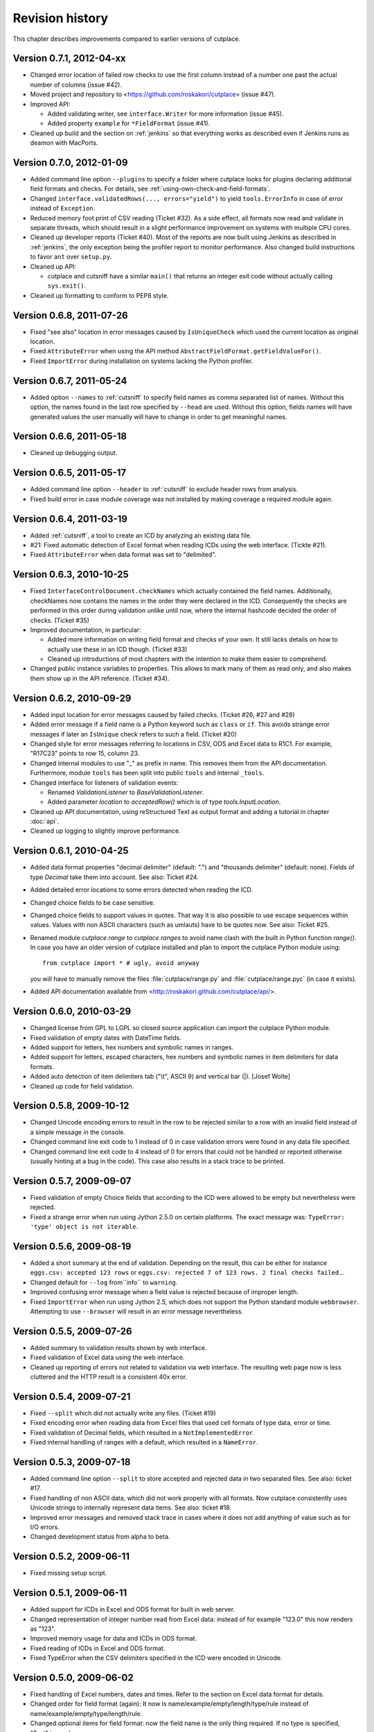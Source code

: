================
Revision history
================

This chapter describes improvements compared to earlier versions of cutplace.

Version 0.7.1, 2012-04-xx
=========================

* Changed error location of failed row checks to use the first column instead
  of a number one past the actual number of columns (issue #42).

* Moved project and repository to <https://github.com/roskakori/cutplace>
  (issue #47).

* Improved API:

  * Added validating writer, see ``interface.Writer`` for more information
    (issue #45).
  * Added property ``example`` for ``*FieldFormat`` (issue #41).

* Cleaned up build and the section on :ref:`jenkins` so that everything works
  as described even if Jenkins runs as deamon with MacPorts.

Version 0.7.0, 2012-01-09
=========================

* Added command line option ``--plugins`` to specify a folder where cutplace
  looks for plugins declaring additional field formats and checks. For
  details, see :ref:`using-own-check-and-field-formats`.

* Changed ``interface.validatedRows(..., errors="yield")`` to yield
  ``tools.ErrorInfo`` in case of error instead of ``Exception``.

* Reduced memory foot print of CSV reading (Ticket #32). As a side effect,
  all formats now read and validate in separate threads, which should
  result in a slight performance improvement on systems with multiple CPU
  cores.

* Cleaned up developer reports (Ticket #40). Most of the reports are now
  built using Jenkins as described in :ref:`jenkins`, the only exception
  being the profiler report to monitor performance. Also changed build
  instructions to favor ``ant`` over ``setup.py``.

* Cleaned up API:

  * cutplace and cutsniff have a similar ``main()`` that returns an
    integer exit code without actually calling ``sys.exit()``.

* Cleaned up formatting to conform to PEP8 style.

Version 0.6.8, 2011-07-26
=========================

* Fixed "see also" location in error messages caused by ``IsUniqueCheck``
  which used the current location as original location.

* Fixed ``AttributeError`` when using the API method
  ``AbstractFieldFormat.getFieldValueFor()``.

* Fixed ``ImportError`` during installation on systems lacking the Python
  profiler.

Version 0.6.7, 2011-05-24
=========================

* Added option ``--names`` to :ref:`cutsniff` to specify field names as comma
  separated list of names. Without this option, the names found in the last
  row specified by ``--head`` are used. Without this option, fields names will
  have generated values the user manually will have to change in order to get
  meaningful names.

Version 0.6.6, 2011-05-18
=========================

* Cleaned up debugging output.

Version 0.6.5, 2011-05-17
=========================

* Added command line option ``--header`` to :ref:`cutsniff` to exclude header
  rows from analysis.

* Fixed build error in case module coverage was not installed by making
  coverage a required module again.

Version 0.6.4, 2011-03-19
=========================

* Added :ref:`cutsniff`, a tool to create an ICD by analyzing an existing data
  file.

* #21: Fixed automatic detection of Excel format when reading ICDs using the
  web interface. (Tickte #21).

* Fixed ``AttributeError`` when data format was set to "delimited".

Version 0.6.3, 2010-10-25
=========================

* Fixed ``InterfaceControlDocument.checkNames`` which actually contained the
  field names. Additionally, checkNames now contains the names in the order
  they were declared in the ICD. Consequently the checks are performed in this
  order during validation unlike until now, where the internal hashcode
  decided the order of checks. (Ticket #35)

* Improved documentation, in particular:

  * Added more information on writing field format and checks of your own. It
    still lacks details on how to actually use these in an ICD though.
    (Ticket #33)

  * Cleaned up introductions of most chapters with the intention to make them
    easier to comprehend.

* Changed public instance variables to properties. This allows to mark many of
  them as read only, and also makes them show up in the API reference.
  (Ticket #34).

Version 0.6.2, 2010-09-29
=========================

* Added input location for error messages caused by failed checks.
  (Ticket #26, #27 and #28)

* Added error message if a field name is a Python keyword such as
  ``class`` or ``if``. This avoids strange error messages if later an
  ``IsUnique`` check refers to such a field. (Ticket #20)

* Changed style for error messages referring to locations in CSV, ODS
  and Excel data to R1C1. For example, "R17C23" points to row 15,
  column 23.

* Changed internal modules to use "_" as prefix in name. This removes them
  from the API documentation. Furthermore, module ``tools`` has been split into
  public ``tools`` and internal ``_tools``.

* Changed interface for listeners of validation events:

  * Renamed `ValidationListener` to `BaseValidationListener`.

  * Added parameter `location` to `acceptedRow()` which is of type
    `tools.InputLocation`.

* Cleaned up API documentation, using reStructured Text as output format
  and adding a tutorial in chapter :doc:`api`.

* Cleaned up logging to slightly improve performance.


Version 0.6.1, 2010-04-25
=========================

* Added data format properties "decimal delimiter" (default: ".") and
  "thousands delimiter" (default: none). Fields of type `Decimal` take them
  into account. See also: Ticket #24.

* Added detailed error locations to some errors detected when reading the
  ICD.

* Changed choice fields to be case sensitive.

* Changed choice fields to support values in quotes. That way it is also
  possible to use escape sequences within values. Values with non ASCII
  characters (such as umlauts) have to be quotes now. See also: Ticket #25.

* Renamed module `cutplace.range` to `cutplace.ranges` to avoid name clash
  with the built in Python function `range()`. In case you have an older
  version of cutplace installed and plan to import the cutplace Python
  module using::

    from cutplace import * # ugly, avoid anyway

  you will have to manually remove the files :file:`cutplace/range.py`
  and :file:`cutplace/range.pyc` (in case it exists).

* Added API documentation available from
  <http://roskakori.github.com/cutplace/api/>.

Version 0.6.0, 2010-03-29
=========================

* Changed license from GPL to LGPL so closed source application can import
  the cutplace Python module.

* Fixed validation of empty dates with DateTime fields.

* Added support for letters, hex numbers and symbolic names in ranges.

* Added support for letters, escaped characters, hex numbers and symbolic
  names in item delimiters for data formats.

* Added auto detection of item delimiters tab ("\\t", ASCII 9) and vertical
  bar (|). [Josef Wolte]

* Cleaned up code for field validation.


Version 0.5.8, 2009-10-12
=========================

* Changed Unicode encoding errors to result in the row to be rejected similar
  to a row with an invalid field instead of a simple message in the console.

* Changed command line exit code to 1 instead of 0 in case validation errors
  were found in any data file specified.

* Changed command line exit code to 4 instead of 0 for errors that could not
  be handled or reported otherwise (usually hinting at a bug in the code).
  This case also results in a stack trace to be printed.


Version 0.5.7, 2009-09-07
=========================

* Fixed validation of empty Choice fields that according to the ICD were
  allowed to be empty but nevertheless were rejected.

* Fixed a strange error when run using Jython 2.5.0 on certain platforms.
  The exact message was: ``TypeError: 'type' object is not iterable``.

Version 0.5.6, 2009-08-19
=========================

* Added a short summary at the end of validation. Depending on the result,
  this can be either for instance ``eggs.csv: accepted 123 rows`` or
  ``eggs.csv: rejected 7 of 123 rows. 2 final checks failed.``.

* Changed default for ``--log`` from``info`` to ``warning``.

* Improved confusing error message when a field value is rejected because
  of improper length.

* Fixed ``ImportError`` when run using Jython 2.5, which does not support the
  Python standard module ``webbrowser``. Attempting to use ``--browser`` will
  result in an error message nevertheless.

Version 0.5.5, 2009-07-26
=========================

* Added summary to validation results shown by web interface.

* Fixed validation of Excel data using the web interface.

* Cleaned up reporting of errors not related to validation via web interface.
  The resulting web page now is less cluttered and the HTTP result is a
  consistent 40x error.

Version 0.5.4, 2009-07-21
=========================

* Fixed ``--split`` which did not actually write any files. (Ticket #19)

* Fixed encoding error when reading data from Excel files that used cell
  formats of type data, error or time.

* Fixed validation of Decimal fields, which resulted in a
  ``NotImplementedError``.

* Fixed internal handling of ranges with a default, which resulted in a
  ``NameError``.

Version 0.5.3, 2009-07-18
=========================

* Added command line option ``--split`` to store accepted and rejected data in two
  separated files. See also: ticket #17.

* Fixed handling of non ASCII data, which did not work properly with all
  formats. Now cutplace consistently uses Unicode strings to internally
  represent data items. See also: ticket #18.

* Improved error messages and removed stack trace in cases where it does not
  add anything of value such as for I/O errors.

* Changed development status from alpha to beta.

Version 0.5.2, 2009-06-11
=========================

* Fixed missing setup script.

Version 0.5.1, 2009-06-11
=========================

* Added support for ICDs in Excel and ODS format for built in web server.

* Changed representation of integer number read from Excel data: instead
  of for example "123.0" this now renders as "123".

* Improved memory usage for data and ICDs in ODS format.

* Fixed reading of ICDs in Excel and ODS format.

* Fixed TypeError when the CSV delimiters specified in the ICD were encoded
  in Unicode.

Version 0.5.0, 2009-06-02
=========================

* Fixed handling of Excel numbers, dates and times. Refer to the
  section on Excel data format for details.

* Changed order for field format (again): It now is
  name/example/empty/length/type/rule instead of
  name/example/empty/type/length/rule.

* Changed optional items for field format: now the field name is the
  only thing required.  If no type is specified, "Text" is used.

* Added a proper tutorial that starts with a very simple ICD and
  improves it step by step. The old tutorial presented one huge ICD
  and attempted to explain everything in it, which could easily
  overwhelm the reader.

* Migrated documentation from DocBook to RestructuredText.

* Improved build and installation process (``setup.py``).

Version 0.4.4, 2009-05-23
=========================

* Fixed checks when validating more than one data file from the command line.
  Until now the checks did preserve internal state information needed to
  perform the check. For instance, IsUnique check remembered the keys of all
  rows read so far. So when a data file contained a row with a key that already
  showed up in an earlier data file, the check failed. To prevent this from
  happening, ``validate()`` now resets all checks. See also: Ticket #9.

* Fixed detection of characters outside of the "Allowed characters" range.
  Apparently this never worked until now.

* Fixed handling of empty choices consisting only of white space.

* Fixed detection of fixed fields without length.

* Fixed handling of white space in field items of fixed length data.

* Added plenty of test cases and consequently performed a couple of minor
  fixes, improvements and clean ups.

Version 0.4.3, 2009-05-18
=========================

* Fixed auto detection of delimiters in a CSV file, which got broken when
  switching to Python's built in CSV reader with version 0.3.1. See also:
  Ticket #8.

Version 0.4.2, 2009-05-17
=========================

* Added validation for data format property "Allowed characters", which can be
  used with all data formats.

* Added data format property "Header" to specify the number of header rows that
  should be skipped without validation. This property can be used with all data
  formats.

* Added data format property "Sheet" to specify the number of the sheet to
  validate in spreadsheet data formats (Excel and ODS).

* Added complex ranges that consist of several sub ranges separated by a comma
  (,). For example: "10:20, 30:40" means that a value must be between 10 and 20
  or 30 and 40.

* Moved forums to http://apps.sourceforge.net/phpbb/cutplace/.

* Moved project site and issue tracker to
  http://apps.sourceforge.net/trac/cutplace/.

* Fixed handling of data rows with too few or too many items.

* Cleaned up error handling and error messages.

Version 0.4.1, 2009-05-10
=========================

* Added support for Excel and ODS data formats.

Version 0.4.0, 2009-05-06
=========================

* Added support for ICDs stored in Excel format. In order for this to work, the
  xlrd Python package needs to be installed. It is available from
  http://pypi.python.org/pypi/xlrd.

* Changed ICD format: Inserted a new column after the field name and before the
  field type that can contain an optional example value. This enables readers
  to quickly grasp the meaning of a field by taking a glimpse at the first few
  columns instead of having to "decipher" the field type and rule.

Version 0.3.1, 2009-05-03
=========================

* Added proper error messages for several possible error the user might make
  when writing an ICD. So far these errors resulted into confusing messages
  about failed assertions, attempted ``NoneType`` accesses and the like.

* Added requirement that field names in the ICD only use ASCII letters, digits
  and underscore (_). This is necessary to prevent Python errors in checks that
  refer to field values using Python variables, such as DistinctCount and
  IsUnique.

* Changed CSV parser to use Python's built in one. This works around the
  following issues:

  - Improved performance when working with CSV data (about 4 times faster).

  - Error when reading valid CSV data that contained nothing but a single item
    separator.

  However, it also introduces new issues:

  - Increased memory usage when working with CSV data because ``csv.reader``
    does not fit well with the ``AbstractParser`` class. Currently the whole
    file is read into memory.

  - Lack of any error detection in the CSV structure. For example, unclosed
    quotes at the end or inconsistent line feeds do not raise any errors.

* On the long run, cutplace will need its own CSV parser. If only this would
  not be so boring to code...

* Improved error messages for broken field names and types in the ICD.

Version 0.3.0, 2009-04-28
=========================

* Fixed error messages in case field name or type was missing in ICD.

* Fixed handling of percent sign (%) in ``DateTime`` field format.

* Changed syntax to specify ranges like field lengths or rules for ``Integer``
  fields formats. Use ":" instead of "...".

  There are basically two reasons for this change: Firstly, this looks more
  Python-like and thus more consistent with other parts of the ICD like the
  "Checks" section which also uses Python syntax in various places. Secondly,
  this avoids issues with Excel which under certain circumstances changes the 3
  characters in "..." to a single character ellipsis. Using ":" still is not
  without issues though: if you use a spreadsheet application to author ICDs,
  most of them think of a value like "1:60" (which could for example specify a
  field length between 1 and 60 characters) to refer to a time of 1 hour and 60
  minutes. To avoid any confusion, disable the cell format auto detection of
  the spreadsheet application by changing all cells to contain "Text".

Version 0.2.2, 2009-04-07
=========================

* Added support to use data encodings other than ASCII by specifying them in
  the data format section of the ICD using the encoding property.

* Added support for fixed data format.

* Added command line option ``--browse`` to be used together with ``--web`` in
  order to open the validation page in the web browser.

* Added command line option ``--icd-encoding`` to specify the character encoding
  to be used with ICDs in CSV format.

Version 0.2.1, 2009-03-29
=========================

* Added support for ICDs in ODS format for command line client.

* Added ``cutplace.exe`` for Windows, which will be generated during
  installation.

* Added automatic installation of setuptools when you try to build cutplace
  using the Subversion repository. This feature is provided by ``ez_setup.py``,
  which is available from the setuptools site.

* Fixed cutplace script, which did exit with an ``ExitQuietlyOptionError`` for
  options that just showed some information and exited (such as ``--help``).

Version 0.2.0, 2009-03-27
=========================

* Added option ``--web`` and ``--port`` to launch web server providing a simple
  graphical user interface for validation.

* Changed ``--listencodings`` to ``--list-encodings``.

Version 0.1.2, 2009-03-22
=========================

* Added ``DistinctCount`` check.

* Added ``IsUnique`` check.

* Added command line option ``--trace``.

* Added support to validate an ICD when no data are specified in the command
  line.

* Cleaned up error messages.

Version 0.1.1, 2009-03-17
=========================

* Initial release.
